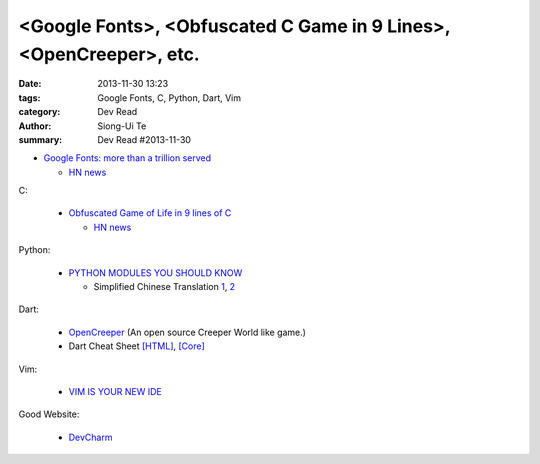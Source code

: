 <Google Fonts>, <Obfuscated C Game in 9 Lines>, <OpenCreeper>, etc.
###################################################################

:date: 2013-11-30 13:23
:tags: Google Fonts, C, Python, Dart, Vim
:category: Dev Read
:author: Siong-Ui Te
:summary: Dev Read #2013-11-30


- `Google Fonts: more than a trillion served <http://www.google.com/fonts?1#Analytics:total>`_

  * `HN news <https://news.ycombinator.com/item?id=6820967>`__

C:

  - `Obfuscated Game of Life in 9 lines of C <https://github.com/duckythescientist/obfuscatedLife>`_

    * `HN news <https://news.ycombinator.com/item?id=6821494>`__

Python:

  - `PYTHON MODULES YOU SHOULD KNOW <http://tmp.devcharm.com/pages/python-modules-you-should-know>`_

    * Simplified Chinese Translation
      `1 <http://blog.jobbole.com/52355/>`__,
      `2 <http://www.zhidaow.com/post/python-modules-you-should-know>`__

Dart:

  - `OpenCreeper <https://github.com/alexanderzeillinger/OpenCreeper>`_
    (An open source Creeper World like game.)

  - Dart Cheat Sheet `[HTML] <http://dartlangfr.net/dart-cheat-sheet/html.html>`_,
    `[Core] <http://dartlangfr.net/dart-cheat-sheet/core.html>`_

Vim:

  - `VIM IS YOUR NEW IDE <http://tmp.devcharm.com/pages/vim-is-your-new-ide>`_

Good Website:

  - `DevCharm <http://devcharm.com/>`_

